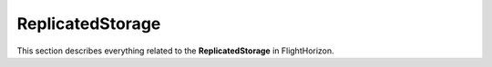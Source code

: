 ReplicatedStorage
=========

This section describes everything related to the **ReplicatedStorage** in FlightHorizon.

